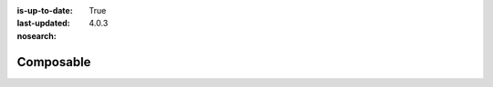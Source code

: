 :is-up-to-date: True
:last-updated: 4.0.3

:nosearch:

..  _newIa-developers:

**********
Composable
**********
